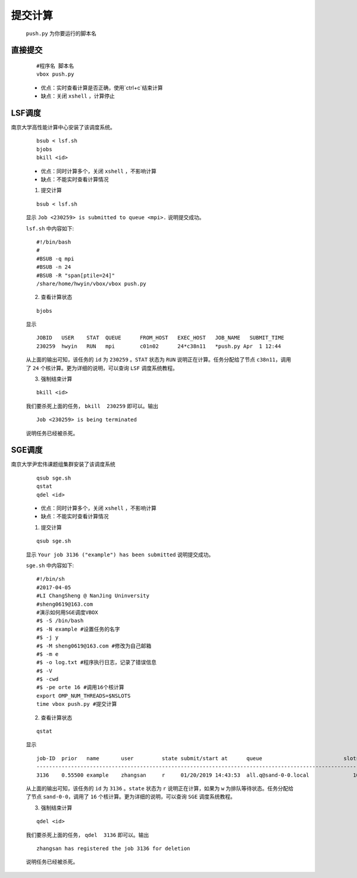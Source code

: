 提交计算
========

 ``push.py`` 为你要运行的脚本名
 

直接提交
--------

    ::

        #程序名 脚本名
        vbox push.py

    - 优点：实时查看计算是否正确，使用`ctrl+c`结束计算

    - 缺点：关闭 ``xshell`` ，计算停止



LSF调度 
---------------
南京大学高性能计算中心安装了该调度系统。

    ::

        bsub < lsf.sh
        bjobs
        bkill <id>

    - 优点：同时计算多个，关闭 ``xshell`` ，不影响计算
    - 缺点：不能实时查看计算情况

    1. 提交计算

    ::

        bsub < lsf.sh

    显示 ``Job <230259> is submitted to queue <mpi>.`` 说明提交成功。
    
    
    ``lsf.sh`` 中内容如下::

		#!/bin/bash
		#
		#BSUB -q mpi
		#BSUB -n 24
		#BSUB -R "span[ptile=24]"
		/share/home/hwyin/vbox/vbox push.py 

    2. 查看计算状态

    ::

        bjobs

    显示
    ::
    
		JOBID   USER    STAT  QUEUE      FROM_HOST   EXEC_HOST   JOB_NAME   SUBMIT_TIME
		230259  hwyin   RUN   mpi        c01n02      24*c38n11   *push.py Apr  1 12:44

    从上面的输出可知，该任务的 ``id`` 为 ``230259`` 。``STAT`` 状态为 ``RUN`` 说明正在计算。任务分配给了节点 ``c38n11``，调用了 ``24`` 个核计算。更为详细的说明，可以查询 ``LSF`` 调度系统教程。

    3. 强制结束计算

    ::

        bkill <id>

    我们要杀死上面的任务， ``bkill  230259`` 即可以。输出
    ::
    
        Job <230259> is being terminated
    
    说明任务已经被杀死。

SGE调度
---------------
南京大学尹宏伟课题组集群安装了该调度系统

    ::

        qsub sge.sh
        qstat
        qdel <id>

    - 优点：同时计算多个，关闭 ``xshell`` ，不影响计算
    - 缺点：不能实时查看计算情况

    1. 提交计算

    ::

        qsub sge.sh

    显示 ``Your job 3136 ("example") has been submitted`` 说明提交成功。
    
    
    ``sge.sh`` 中内容如下::

        #!/bin/sh
        #2017-04-05
        #LI ChangSheng @ NanJing Uninversity 
        #sheng0619@163.com
        #演示如何用SGE调度VBOX
        #$ -S /bin/bash
        #$ -N example #设置任务的名字
        #$ -j y
        #$ -M sheng0619@163.com #修改为自己邮箱
        #$ -m e
        #$ -o log.txt #程序执行日志，记录了错误信息
        #$ -V
        #$ -cwd
        #$ -pe orte 16 #调用16个核计算
        export OMP_NUM_THREADS=$NSLOTS
        time vbox push.py #提交计算 

    2. 查看计算状态

    ::

        qstat

    显示
    ::
    
        job-ID  prior   name       user         state submit/start at      queue                          slots ja-task-ID 
        -----------------------------------------------------------------------------------------------------------------
        3136    0.55500 example    zhangsan     r     01/20/2019 14:43:53  all.q@sand-0-0.local              16        

    从上面的输出可知，该任务的 ``id`` 为 ``3136`` 。``state`` 状态为 ``r`` 说明正在计算，如果为 ``w`` 为排队等待状态。任务分配给了节点 ``sand-0-0``，调用了 ``16`` 个核计算。更为详细的说明，可以查询 ``SGE`` 调度系统教程。

    3. 强制结束计算

    ::

        qdel <id>

    我们要杀死上面的任务， ``qdel  3136`` 即可以。输出
    ::
    
        zhangsan has registered the job 3136 for deletion
    
    说明任务已经被杀死。
    

